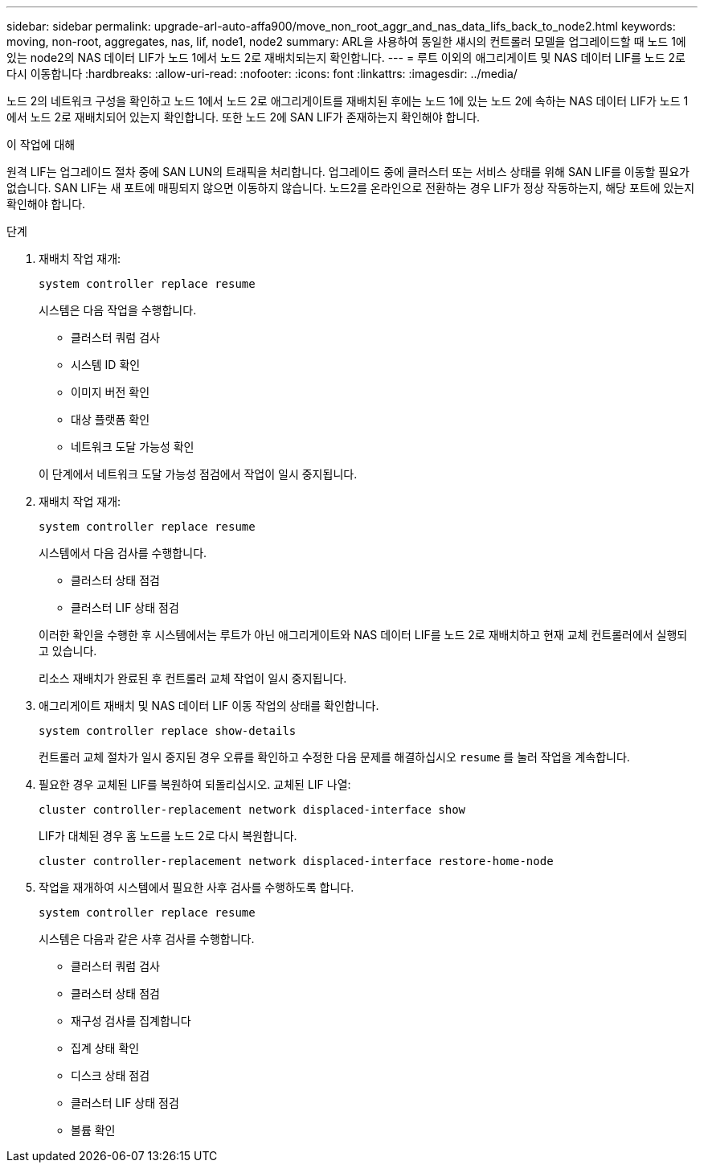 ---
sidebar: sidebar 
permalink: upgrade-arl-auto-affa900/move_non_root_aggr_and_nas_data_lifs_back_to_node2.html 
keywords: moving, non-root, aggregates, nas, lif, node1, node2 
summary: ARL을 사용하여 동일한 섀시의 컨트롤러 모델을 업그레이드할 때 노드 1에 있는 node2의 NAS 데이터 LIF가 노드 1에서 노드 2로 재배치되는지 확인합니다. 
---
= 루트 이외의 애그리게이트 및 NAS 데이터 LIF를 노드 2로 다시 이동합니다
:hardbreaks:
:allow-uri-read: 
:nofooter: 
:icons: font
:linkattrs: 
:imagesdir: ../media/


[role="lead"]
노드 2의 네트워크 구성을 확인하고 노드 1에서 노드 2로 애그리게이트를 재배치된 후에는 노드 1에 있는 노드 2에 속하는 NAS 데이터 LIF가 노드 1에서 노드 2로 재배치되어 있는지 확인합니다. 또한 노드 2에 SAN LIF가 존재하는지 확인해야 합니다.

.이 작업에 대해
원격 LIF는 업그레이드 절차 중에 SAN LUN의 트래픽을 처리합니다. 업그레이드 중에 클러스터 또는 서비스 상태를 위해 SAN LIF를 이동할 필요가 없습니다. SAN LIF는 새 포트에 매핑되지 않으면 이동하지 않습니다. 노드2를 온라인으로 전환하는 경우 LIF가 정상 작동하는지, 해당 포트에 있는지 확인해야 합니다.

.단계
. 재배치 작업 재개:
+
`system controller replace resume`

+
시스템은 다음 작업을 수행합니다.

+
--
** 클러스터 쿼럼 검사
** 시스템 ID 확인
** 이미지 버전 확인
** 대상 플랫폼 확인
** 네트워크 도달 가능성 확인


--
+
이 단계에서 네트워크 도달 가능성 점검에서 작업이 일시 중지됩니다.

. 재배치 작업 재개:
+
`system controller replace resume`

+
시스템에서 다음 검사를 수행합니다.

+
--
** 클러스터 상태 점검
** 클러스터 LIF 상태 점검


--
+
이러한 확인을 수행한 후 시스템에서는 루트가 아닌 애그리게이트와 NAS 데이터 LIF를 노드 2로 재배치하고 현재 교체 컨트롤러에서 실행되고 있습니다.

+
리소스 재배치가 완료된 후 컨트롤러 교체 작업이 일시 중지됩니다.

. 애그리게이트 재배치 및 NAS 데이터 LIF 이동 작업의 상태를 확인합니다.
+
`system controller replace show-details`

+
컨트롤러 교체 절차가 일시 중지된 경우 오류를 확인하고 수정한 다음 문제를 해결하십시오 `resume` 를 눌러 작업을 계속합니다.

. 필요한 경우 교체된 LIF를 복원하여 되돌리십시오. 교체된 LIF 나열:
+
`cluster controller-replacement network displaced-interface show`

+
LIF가 대체된 경우 홈 노드를 노드 2로 다시 복원합니다.

+
`cluster controller-replacement network displaced-interface restore-home-node`

. 작업을 재개하여 시스템에서 필요한 사후 검사를 수행하도록 합니다.
+
`system controller replace resume`

+
시스템은 다음과 같은 사후 검사를 수행합니다.

+
** 클러스터 쿼럼 검사
** 클러스터 상태 점검
** 재구성 검사를 집계합니다
** 집계 상태 확인
** 디스크 상태 점검
** 클러스터 LIF 상태 점검
** 볼륨 확인



